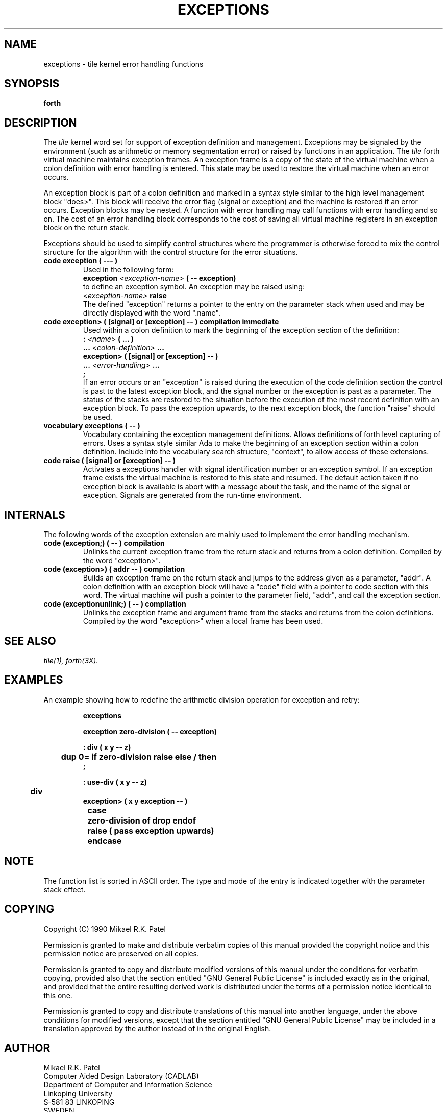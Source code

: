 .TH EXCEPTIONS 3X "August 6, 1990"
.SH NAME
exceptions \- tile kernel error handling functions
.SH SYNOPSIS
.B forth
.SH DESCRIPTION
The
.IR tile
kernel word set for support of exception definition and management.
Exceptions may be signaled by the environment (such as arithmetic
or memory segmentation error) or raised by functions in an application.
The 
.IR tile
forth virtual machine maintains exception frames. An exception frame
is a copy of the state of the virtual machine when a colon definition
with error handling is entered. This state may be used to restore the
virtual machine when an error occurs. 
.LP
An exception block is part of a colon definition and marked in a
syntax style similar to the high level management block "does>". This
block will receive the error flag (signal or exception) and the machine
is restored if an error occurs. Exception blocks may be nested. A
function with error handling may call functions with error handling 
and so on. The cost of an error handling block corresponds to the cost
of saving all virtual machine registers in an exception block on the
return stack.
.LP 
Exceptions should be used to simplify control structures where the
programmer is otherwise forced to mix the control structure for the
algorithm with the control structure for the error situations.
.TP
.B
code exception ( --- )
Used in the following form:
.br
.B exception 
.I <exception-name>
.B ( -- exception)
.br
to define an exception symbol. An exception may be raised using:
.br
.I <exception-name>
.B raise
.br
The defined "exception" returns a pointer to the entry on the parameter
stack when used and may be directly displayed with the word ".name".
.TP
.B
code exception> ( [signal] or [exception] -- ) compilation immediate
Used within a colon definition to mark the beginning of the
exception section of the definition:
.br
.B : 
.I <name> 
.B ( ... )
.br
.B ... 
.I <colon-definition>
.B ...
.br
.B
exception> ( [signal] or [exception] -- ) 
.br
.B ...
.I <error-handling>
.B ...
.br
.B ;
.br
If an error occurs or an "exception" is raised during the
execution of the code definition section the control is past
to the latest exception block, and the signal number or the
exception is past as a parameter. The status of the stacks are
restored to the situation before the execution of the most recent
definition with an exception block. To pass the exception upwards,
to the next exception block, the function "raise" should be used.
.TP
.B
vocabulary exceptions ( -- )
Vocabulary containing the exception management definitions.
Allows definitions of forth level capturing of errors. Uses
a syntax style similar Ada to make the beginning of an exception
section within a colon definition. Include into the vocabulary
search structure, "context", to allow access of these extensions.
.TP
.B
code raise ( [signal] or [exception] -- )
Activates a exceptions handler with signal identification number 
or an exception symbol. If an exception frame exists the virtual
machine is restored to this state and resumed. The default action
taken if no exception block is available is abort with a message
about the task, and the name of the signal or exception. Signals 
are generated from the run-time environment.
.SH INTERNALS
The following words of the exception extension are mainly used to
implement the error handling mechanism.
.TP
.B
code (exception;) ( -- ) compilation
Unlinks the current exception frame from the return stack and
returns from a colon definition. Compiled by the word "exception>".
.TP
.B
code (exception>) ( addr -- ) compilation
Builds an exception frame on the return stack and jumps to the
address given as a parameter, "addr". A colon definition with
an exception block will have a "code" field with a pointer to
code section with this word. The virtual machine will push a
pointer to the parameter field, "addr", and call the exception 
section.
.TP
.B
code (exceptionunlink;) ( -- ) compilation
Unlinks the exception frame and argument frame from the stacks
and returns from the colon definitions. Compiled by the word
"exception>" when a local frame has been used.
.SH "SEE ALSO"
.IR tile(1),
.IR forth(3X).
.SH EXAMPLES
An example showing how to redefine the arithmetic division operation
for exception and retry:
.RS
.LP
.nf
.B
exceptions
.LP
.B
exception zero-division ( -- exception)
.LP
.B 
: div ( x y -- z)
.B
	dup 0= if zero-division raise else / then
.B
;
.LP
.B
: use-div ( x y -- z)
.B
	div
.B
exception> ( x y exception -- )
.B
	case
.B
		zero-division of drop endof
.B
		raise ( pass exception upwards)
.B
	endcase
.fi
.RE
.SH NOTE
The function list is sorted in ASCII order. The type and mode 
of the entry is indicated together with the parameter stack effect.
.\" .SH WARNING
.\" .SH BUGS
.SH COPYING
Copyright (C) 1990 Mikael R.K. Patel
.PP
Permission is granted to make and distribute verbatim copies
of this manual provided the copyright notice and this permission
notice are preserved on all copies.
.PP
Permission is granted to copy and distribute modified versions
of this manual under the conditions for verbatim copying, 
provided also that the section entitled "GNU General Public
License" is included exactly as in the original, and provided
that the entire resulting derived work is distributed under
the terms of a permission notice identical to this one.
.PP
Permission is granted to copy and distribute translations of
this manual into another language, under the above conditions
for modified versions, except that the section entitled "GNU
General Public License" may be included in a translation approved
by the author instead of in the original English.
.SH AUTHOR
.nf
Mikael R.K. Patel
Computer Aided Design Laboratory (CADLAB)
Department of Computer and Information Science
Linkoping University
S-581 83 LINKOPING
SWEDEN
Email: mip@ida.liu.se
.if
